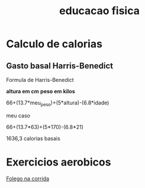 :PROPERTIES:
:ID:       ff8bd933-0b29-4247-90fa-794fc1c46534
:END:
#+title: educacao fisica
* Calculo de calorias
** Gasto basal Harris-Benedict
Formula de Harris-Benedict

*altura em cm*
*peso em kilos*

66+(13.7*meu_peso)+(5*altura)-(6.8*idade)

meu caso

66+(13.7*63)+(5*170)-(6.8*21)

1636,3 calorias basais

* Exercicios aerobicos

[[https://www.youtube.com/watch?v=Bxsq1IvS3Zw][Folego na corrida]]
